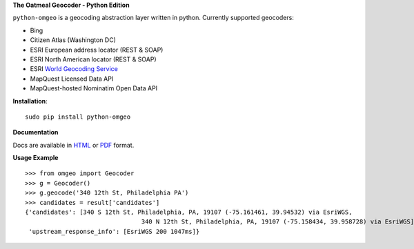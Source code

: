**The Oatmeal Geocoder - Python Edition**

``python-omgeo`` is a geocoding abstraction layer written in python.  Currently
supported geocoders:

* Bing
* Citizen Atlas (Washington DC)
* ESRI European address locator (REST & SOAP)
* ESRI North American locator (REST & SOAP)
* ESRI `World Geocoding Service <http://geocode.arcgis.com/arcgis/geocoding.html>`_
* MapQuest Licensed Data API
* MapQuest-hosted Nominatim Open Data API

**Installation**::

    sudo pip install python-omgeo

**Documentation**

Docs are available in `HTML <http://python-omgeo.readthedocs.org/en/latest/>`_ 
or `PDF <http://media.readthedocs.org/pdf/python-omgeo/latest/python-omgeo.pdf>`_ format.

**Usage Example**

::

	>>> from omgeo import Geocoder 
	>>> g = Geocoder() 
	>>> g.geocode('340 12th St, Philadelphia PA')
	>>> candidates = result['candidates']
	{'candidates': [340 S 12th St, Philadelphia, PA, 19107 (-75.161461, 39.94532) via EsriWGS,
	  				340 N 12th St, Philadelphia, PA, 19107 (-75.158434, 39.958728) via EsriWGS],
	 'upstream_response_info': [EsriWGS 200 1047ms]}